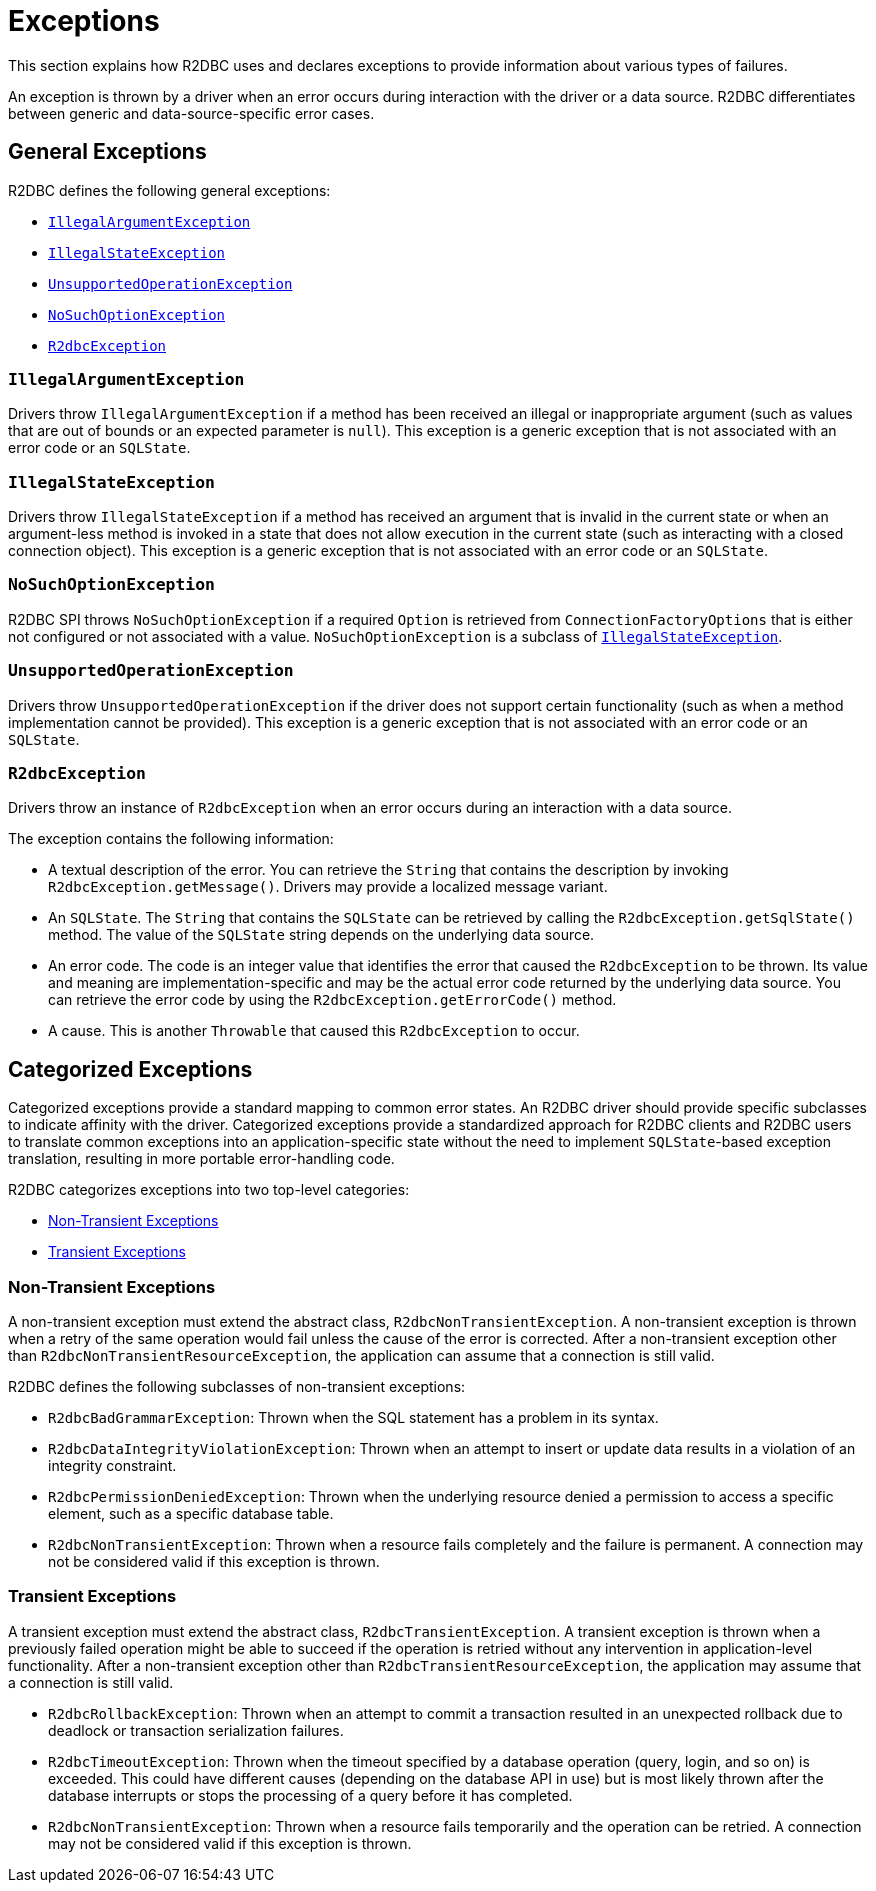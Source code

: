 [[exceptions]]
= Exceptions

This section explains how R2DBC uses and declares exceptions to provide information about various types of failures.

An exception is thrown by a driver when an error occurs during interaction with the driver or a data source.
R2DBC differentiates between generic and data-source-specific error cases.

[[exceptions.general]]
== General Exceptions

R2DBC defines the following general exceptions:

* <<exceptions.iae>>
* <<exceptions.ise>>
* <<exceptions.uoe>>
* <<exceptions.nsoe>>
* <<exceptions.r2e>>

[[exceptions.iae]]
=== `IllegalArgumentException`

Drivers throw `IllegalArgumentException` if a method has been received an illegal or inappropriate argument (such as values that are out of bounds or an expected parameter is `null`).
This exception is a generic exception that is not associated with an error code or an `SQLState`.

[[exceptions.ise]]
=== `IllegalStateException`

Drivers throw `IllegalStateException` if a method has received an argument that is invalid in the current state or when an argument-less method is invoked in a state that does not allow execution in the current state (such as interacting with a closed connection object).
This exception is a generic exception that is not associated with an error code or an `SQLState`.

[[exceptions.nsoe]]
=== `NoSuchOptionException`

R2DBC SPI throws `NoSuchOptionException` if a required `Option` is retrieved from `ConnectionFactoryOptions` that is either not configured or not associated with a value. `NoSuchOptionException` is a subclass of <<exceptions.ise>>.

[[exceptions.uoe]]
=== `UnsupportedOperationException`

Drivers throw `UnsupportedOperationException` if the driver does not support certain functionality (such as when a method implementation cannot be provided).
This exception is a generic exception that is not associated with an error code or an `SQLState`.

[[exceptions.r2e]]
=== `R2dbcException`

Drivers throw an instance of `R2dbcException` when an error occurs during an interaction with a data source.

The exception contains the following information:

* A textual description of the error.
You can retrieve the `String` that contains the description by invoking `R2dbcException.getMessage()`.
Drivers may provide a localized message variant.
* An `SQLState`.
The `String` that contains the `SQLState` can be retrieved by calling the `R2dbcException.getSqlState()` method.
The value of the `SQLState` string depends on the underlying data source.
* An error code.
The code is an integer value that identifies the error that caused the `R2dbcException` to be thrown.
Its value and meaning are implementation-specific and may be the actual error code returned by the underlying data source.
You can retrieve the error code by using the `R2dbcException.getErrorCode()` method.
* A cause.
This is another `Throwable` that caused this `R2dbcException` to occur.

[[exceptions.categorized]]
== Categorized Exceptions

Categorized exceptions provide a standard mapping to common error states. An R2DBC driver should provide specific subclasses to indicate affinity with the driver.
Categorized exceptions provide a standardized approach for R2DBC clients and R2DBC users to translate common exceptions into an application-specific state without the need to implement `SQLState`-based exception translation, resulting in more portable error-handling code.

R2DBC categorizes exceptions into two top-level categories:

* <<exceptions.categorized.non-transient>>
* <<exceptions.categorized.transient>>

[[exceptions.categorized.non-transient]]
=== Non-Transient Exceptions

A non-transient exception must extend the abstract class, `R2dbcNonTransientException`.
A non-transient exception is thrown when a retry of the same operation would fail unless the cause of the error is corrected.
After a non-transient exception other than `R2dbcNonTransientResourceException`, the application can assume that a connection is still valid.

R2DBC defines the following subclasses of non-transient exceptions:

* `R2dbcBadGrammarException`: Thrown when the SQL statement has a problem in its syntax.
* `R2dbcDataIntegrityViolationException`: Thrown when an attempt to insert or update data results in a violation of an integrity constraint.
* `R2dbcPermissionDeniedException`: Thrown when the underlying resource denied a permission to access a specific element, such as a specific database table.
* `R2dbcNonTransientException`: Thrown when a resource fails completely and the failure is permanent.
A connection may not be considered valid if this exception is thrown.

[[exceptions.categorized.transient]]
=== Transient Exceptions

A transient exception must extend the abstract class, `R2dbcTransientException`.
A transient exception is thrown when a previously failed operation might be able to succeed if the operation is retried without any intervention in application-level functionality.
After a non-transient exception other than `R2dbcTransientResourceException`, the application may assume that a connection is still valid.

* `R2dbcRollbackException`: Thrown when an attempt to commit a transaction resulted in an unexpected rollback due to deadlock or transaction serialization failures.
* `R2dbcTimeoutException`: Thrown when the timeout specified by a database operation (query, login, and so on) is exceeded.
This could have different causes (depending on the database API in use) but is most likely thrown after the database interrupts or stops the processing of a query before it has completed.
* `R2dbcNonTransientException`: Thrown when a resource fails temporarily and the operation can be retried.
A connection may not be considered valid if this exception is thrown.
